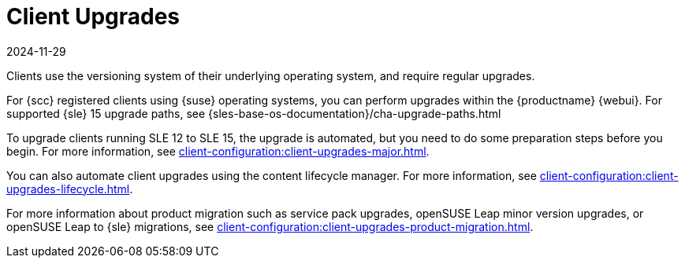 [[client-upgrades]]
= Client Upgrades
:description: You can use the content lifecycle manager to automate Client upgrades.
:revdate: 2024-11-29
:page-revdate: {revdate}

Clients use the versioning system of their underlying operating system, and require regular upgrades.

For {scc} registered clients using {suse} operating systems, you can perform upgrades within the {productname} {webui}.
For supported {sle}{nbsp}15 upgrade paths, see {sles-base-os-documentation}/cha-upgrade-paths.html

To upgrade clients running SLE{nbsp}12 to SLE{nbsp}15, the upgrade is automated, but you need to do some preparation steps before you begin.
For more information, see xref:client-configuration:client-upgrades-major.adoc[].

You can also automate client upgrades using the content lifecycle manager.
For more information, see xref:client-configuration:client-upgrades-lifecycle.adoc[].

For more information about product migration such as service pack upgrades, openSUSE Leap minor version upgrades, or openSUSE Leap to {sle} migrations, see xref:client-configuration:client-upgrades-product-migration.adoc[].

ifeval::[{uyuni-content} == true]

For more information about upgrading unregistered openSUSE Leap clients, see xref:client-configuration:client-upgrades-uyuni.adoc[].
endif::[]